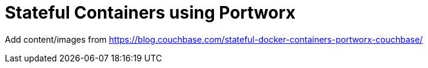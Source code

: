 :imagesdir: images

= Stateful Containers using Portworx

Add content/images from https://blog.couchbase.com/stateful-docker-containers-portworx-couchbase/
